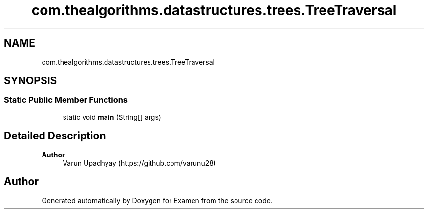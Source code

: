 .TH "com.thealgorithms.datastructures.trees.TreeTraversal" 3 "Fri Jan 28 2022" "Examen" \" -*- nroff -*-
.ad l
.nh
.SH NAME
com.thealgorithms.datastructures.trees.TreeTraversal
.SH SYNOPSIS
.br
.PP
.SS "Static Public Member Functions"

.in +1c
.ti -1c
.RI "static void \fBmain\fP (String[] args)"
.br
.in -1c
.SH "Detailed Description"
.PP 

.PP
\fBAuthor\fP
.RS 4
Varun Upadhyay (https://github.com/varunu28) 
.RE
.PP


.SH "Author"
.PP 
Generated automatically by Doxygen for Examen from the source code\&.
